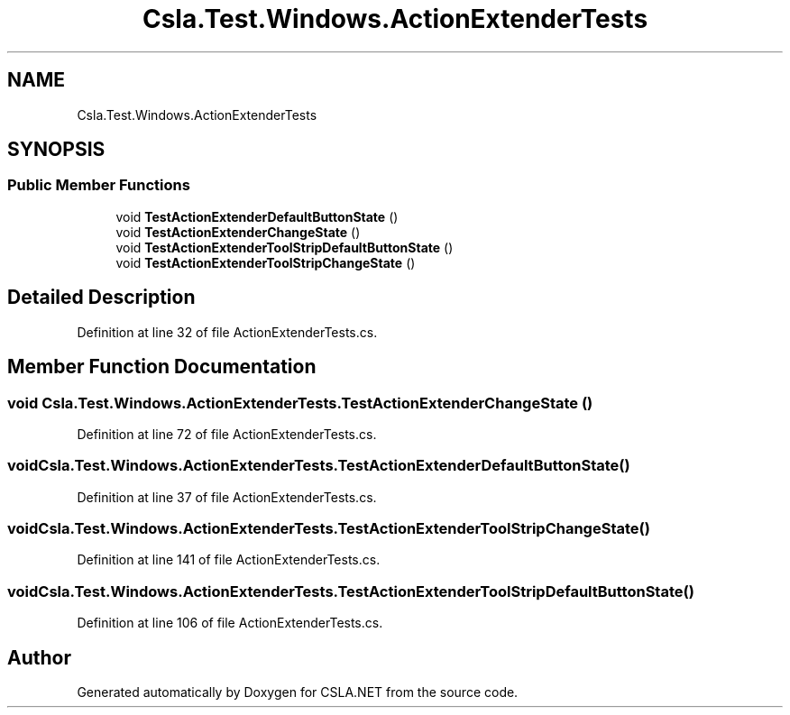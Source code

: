 .TH "Csla.Test.Windows.ActionExtenderTests" 3 "Wed Jul 21 2021" "Version 5.4.2" "CSLA.NET" \" -*- nroff -*-
.ad l
.nh
.SH NAME
Csla.Test.Windows.ActionExtenderTests
.SH SYNOPSIS
.br
.PP
.SS "Public Member Functions"

.in +1c
.ti -1c
.RI "void \fBTestActionExtenderDefaultButtonState\fP ()"
.br
.ti -1c
.RI "void \fBTestActionExtenderChangeState\fP ()"
.br
.ti -1c
.RI "void \fBTestActionExtenderToolStripDefaultButtonState\fP ()"
.br
.ti -1c
.RI "void \fBTestActionExtenderToolStripChangeState\fP ()"
.br
.in -1c
.SH "Detailed Description"
.PP 
Definition at line 32 of file ActionExtenderTests\&.cs\&.
.SH "Member Function Documentation"
.PP 
.SS "void Csla\&.Test\&.Windows\&.ActionExtenderTests\&.TestActionExtenderChangeState ()"

.PP
Definition at line 72 of file ActionExtenderTests\&.cs\&.
.SS "void Csla\&.Test\&.Windows\&.ActionExtenderTests\&.TestActionExtenderDefaultButtonState ()"

.PP
Definition at line 37 of file ActionExtenderTests\&.cs\&.
.SS "void Csla\&.Test\&.Windows\&.ActionExtenderTests\&.TestActionExtenderToolStripChangeState ()"

.PP
Definition at line 141 of file ActionExtenderTests\&.cs\&.
.SS "void Csla\&.Test\&.Windows\&.ActionExtenderTests\&.TestActionExtenderToolStripDefaultButtonState ()"

.PP
Definition at line 106 of file ActionExtenderTests\&.cs\&.

.SH "Author"
.PP 
Generated automatically by Doxygen for CSLA\&.NET from the source code\&.
